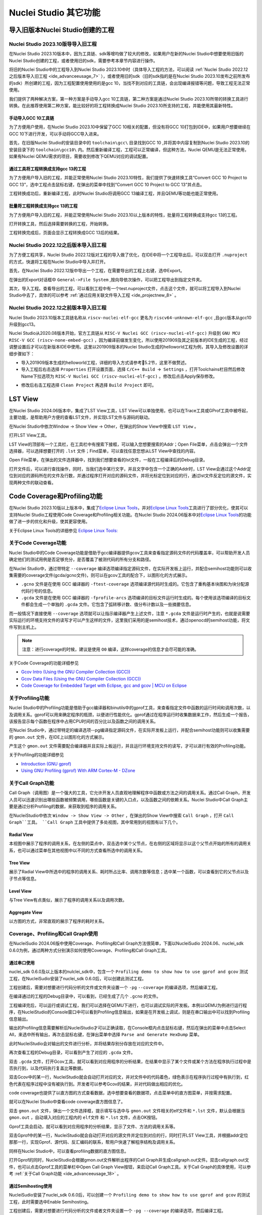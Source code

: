 .. _advanceeusage: 

Nuclei Studio 其它功能
======================

.. _ide_advanceeusage_0:

导入旧版本Nuclei Studio创建的工程
---------------------------------

Nuclei Studio 2023.10版导导入旧工程
~~~~~~~~~~~~~~~~~~~~~~~~~~~~~~~~~~~

在Nuclei Studio 2023.10版本中，因为工具链、sdk等增均做了较大的修改，如果用户在新的Nuclei Studio中想要使用旧版的Nuclei Studio创建的工程，或者使用旧的sdk，需要参考本章节内容进行操作。

将旧的Nuclei Studio中的工程导入到Nuclei Studio 2023.10中时（具体导入工程的方法，可以阅读 :ref:`Nuclei Studio 2022.12之后版本导入旧工程 <ide_advanceeusage_7>` ），或者使用旧的sdk（旧的sdk指的是在Nuclei Studio 2023.10发布之前所发布的sdk）所创建的工程，因为工程配置使用使用的是gcc 10，当找不到对应的工具链，会出现编译报错等问题，导致工程无法正常使用。

|image1|

我们提供了两种解决方案，第一种方案是手动导入gcc 10工具链，第二种方案是通过Nuclei Studio 2023.10所带的转换工具进行转换。在此推荐使用第二种方案，能比较好的将工程转换成Nuclei Studio 2023.10所支持的工程，并能使用其最新特性。



手动导入GCC 10工具链
^^^^^^^^^^^^^^^^^^^^

为了方便用户使用，在Nuclei Studio 2023.10中保留了GCC 10相关的配置，但没有将GCC 10打包到IDE中，如果用户想要继续在GCC 10下进行开发，可以手动将GCC导入进来。

首先，在旧版Nuclei Studio的安装目录中的 ``toolchain\gcc\`` 目录找到GCC 10 ,并将其中内容复制到Nuclei Studio 2023.10的安装目录下的 ``toolchain\gcc10\`` 内。然后重新编译工程，工程可以正常编译，但这种方法，Nuclei QEMU是无法正常使用，如果有Nuclei QEMU需求的项目，需要收到修改下QEMU对应的调试配置。

|image2|

.. _ide_advanceeusage_3:

通过工具将工程转换成支持gcc 13的工程
^^^^^^^^^^^^^^^^^^^^^^^^^^^^^^^^^^^^

为了方便用户导入旧的工程，并能正常使用Nuclei Studio 2023.10特性，我们提供了快速转换工具“Convert GCC 10 Project to GCC 13”，选中工程点击鼠标右键，在弹出的菜单中找到“Convert GCC 10 Project to GCC 13”并点击。

|image3|

工程转换成功后，重新编译工程，此时Nuclei Studio将调用GCC 13编译工程，并且QEMU等功能也能正常使用。

|image4|

.. _ide_advanceeusage_4:

批量将工程转换成支持gcc 13的工程
^^^^^^^^^^^^^^^^^^^^^^^^^^^^^^^^

为了方便用户导入旧的工程，并能正常使用Nuclei Studio 2023.10以上版本的特性，批量将工程转换成支持gcc 13的工程。

|image5|

打开转换工具，然后选择需要转换的工程，开始转换。

|image6|

工程转换完成后，页面会显示工程转换成GCC 13后的结果。

|image7|

.. _ide_advanceeusage_7:

Nuclei Studio 2022.12之后版本导入旧工程
~~~~~~~~~~~~~~~~~~~~~~~~~~~~~~~~~~~~~~~~

为了方便工程共享，Nuclei Studio 2022.12版对工程的导入做了优化，在IDE中将一个工程导出后，可以双击打开 ``.nuproject`` 的方式，快速将工程在Nuclei Studio中导入并打开。

首先，在Nuclei Studio 2022.12版中导出一个工程，在需要导出的工程上右键，选中Export。

|image8|

在弹出的Export对话框中 ``General->File System`` ,按向导依次操作，可以把工程导出到指定文件夹。

|image9|


|image10|


其次，导入工程。查看导出的工程，可以看到工程中有一个test.nuproject文件，点击这个文件，就可以将工程导入到Nuclei Studio中去了，具体的可以参考 :ref:`通过应用关联文件导入工程 <ide_projectnew_8>` 。

|image11|

Nuclei Studio 2022.12之前版本导入旧工程
~~~~~~~~~~~~~~~~~~~~~~~~~~~~~~~~~~~~~~~~

Nuclei Studio 2023.10版本工具链名称从 ``riscv-nuclei-elf-gcc`` 更名为 ``riscv64-unknown-elf-gcc`` ,且gcc版本从gcc10升级到gcc13。

Nuclei Studio从2020.08版本开始，官方工具链从 ``RISC-V Nuclei GCC (riscv-nuclei-elf-gcc)`` 升级到 ``GNU MCU RISC-V GCC (riscv-none-embed-gcc)`` ，因为编译前缀发生变化，所以使用201909及其之前版本的IDE生成的工程，经过调整设置后才可以在新版本IDE中使用。这里以201909版本的Nuclei Studio生成的helloworld工程为例，其导入及修改设置的详细步骤如下：

-  导入201909版本生成的helloworld工程，详细的导入方式请参考5.2节，这里不做赘述。

-  导入工程后右击选择 ``Properties`` 打开设置页面，选择 ``C/C++ Build 🡪 Settings`` ，打开Toolchains栏目然后修改Name下拉选项为 ``RISC-V Nuclei GCC (riscv-nuclei-elf-gcc)`` 。修改后点击Apply保存修改。

|image12|

-  修改后右击工程选择 ``Clean Project`` 再选择 ``Build Project`` 即可。

.. _ide_advanceeusage_13:

LST View
--------

在Nuclei Studio 2024.06版本中，集成了LST View工具，LST View可以单独使用，也可以在Trace工具或GProf工具中被呼起，主要功能，是帮助用户方便的查看LST文件，并实现LST文件与源码的联动。

在Nuclei Studio中依次Window -> Show View -> Other，在弹出的Show View中搜索 ``LST View`` 。

|image13|

打开LST View工具。

|image14|

LST View的顶部有一个工具栏，在工具栏中有搜索下接框，可以输入您想要搜索的Addr；Open File菜单，点击会弹出一个文件选择器，可以选择想要打开的 ``.lst`` 文件；Find菜单，可以查找任意您想从LST View中查找的内容。

|image15|

Open File菜单，在弹出的文件选择器中，找到我们想要查看的lst文件，一般在工程编译后的Debug目录。

|image16|

打开文件后，可以进行查找操作，同时，当我们选中某行文字，并且文字中包含一个正确的Addr时，LST View会通过这个Addr定位到对应的源码所在的文件及行数，并通过程序打开对应的源码文件，并将光标定位到对应的行，通过lst文件反定位的源文件，实现两种文件的联动查看。

|image17|

.. _ide_advanceeusage_17:

Code Coverage和Profiling功能
----------------------------

在Nuclei Studio 2023.10版以上版本中，集成了\ `Eclipse Linux
Tools <https://github.com/eclipse-linuxtools/org.eclipse.linuxtools/blob/master/RELEASE_NOTES.md#eclipse-linux-tools-release-notes>`__\ ，并对\ `Eclipse
Linux
Tools <https://github.com/eclipse-linuxtools/org.eclipse.linuxtools/blob/master/RELEASE_NOTES.md#eclipse-linux-tools-release-notes>`__\ 工具进行了部分优化，使其可以支持Nuclei
Studio工程使用Code Coverage和Profiling相关功能。在Nuclei Studio
2024.06版本中对\ `Eclipse Linux
Tools <https://github.com/eclipse-linuxtools/org.eclipse.linuxtools/blob/master/RELEASE_NOTES.md#eclipse-linux-tools-release-notes>`__\ 的功能做了进一步的优化和升级，使其更容使用。

关于Eclipse Linux Tools的详细参见
`Eclipse Linux Tools:  <https://github.com/eclipse-linuxtools/org.eclipse.linuxtools/blob/master/RELEASE_NOTES.md#eclipse-linux-tools-release-notes>`__\ 

关于Code Coverage功能
~~~~~~~~~~~~~~~~~~~~~

Nuclei Studio中的Code Coverage功能是借助于gcc编译器提供gcov工具来查看指定源码文件的代码覆盖率，可以帮助开发人员确定他们的测试用例是否足够充分，是否覆盖了被测代码的所有分支和路径。

在Nuclei Studio中，通过带特定 ``--coverage`` 编译选项编译指定源码文件，在实际开发板上运行，并配合semihost功能则可以收集需要的coverage文件(gcda/gcno文件)，则可以在gcov工具的配合下，以图形化的方式展示。

-  ``.gcno`` 文件是在使用 GCC 编译器的 ``-ftest-coverage`` 选项编译源代码时生成的。它包含了重构基本块图和为块分配源代码行号的信息。

-  ``.gcda`` 文件是在使用 GCC 编译器的 ``-fprofile-arcs`` 选项编译的目标文件运行时生成的。每个使用该选项编译的目标文件都会生成一个单独的 ``.gcda`` 文件。它包含了弧转移计数、值分布计数以及一些摘要信息。

而一般情况下直接使用 ``--coverage`` 选项就可以让指示编译器产生上述文件，注意 ``*.gcda`` 文件是运行时产生的，也就是说需要实际运行的环境支持文件的读写才可以产生这样的文件，这里我们采用的是semihost技术，通过openocd的semihost功能，将文件写到主机上。

.. note::

   注意：进行coverage的时候，建议是使用 ``O0`` 编译，这样coverage的信息才会尽可能的准确。

关于Code Coverage的功能详细参见

-  `Gcov Intro (Using the GNU Compiler Collection
   (GCC)) <https://gcc.gnu.org/onlinedocs/gcc/Gcov-Intro.html>`__

-  `Gcov Data Files (Using the GNU Compiler Collection
   (GCC)) <https://gcc.gnu.org/onlinedocs/gcc/Gcov-Data-Files.html>`__

-  `Code Coverage for Embedded Target with Eclipse, gcc and gcov \| MCU
   on
   Eclipse <https://mcuoneclipse.com/2014/12/26/code-coverage-for-embedded-target-with-eclipse-gcc-and-gcov/>`__

关于Profiling功能
~~~~~~~~~~~~~~~~~

Nuclei Studio中的Profiling功能是借助于gcc编译器和binutils中的gprof工具，来查看指定文件中函数的运行时间和调用次数，以及调用关系。gprof可以用来确定程序的瓶颈，以便进行性能优化。gprof通过在程序运行时收集数据来工作，然后生成一个报告，该报告显示每个函数在程序中占用CPU时间的百分比以及函数之间的调用关系。

在Nuclei Studio中，通过带特定的编译选项--pg编译指定源码文件，在实际开发板上运行，并配合semihost功能则可以收集需要的 ``gmon.out`` 文件，在IDE上以图形化的方式展示。

产生这个 ``gmon.out`` 文件需要配合编译器并且实际上板运行，并且运行环境支持文件的读写，才可以进行有效的Profiling功能。

关于Profiling的功能详细参见

-  `Introduction (GNU
   gprof) <https://sourceware.org/binutils/docs/gprof/Introduction.html>`__

-  `Using GNU Profiling (gprof) With ARM Cortex-M -
   DZone <https://dzone.com/articles/using-gnu-profiling-gprof-with-arm-cortex-m>`__

.. _ide_advanceeusage_18:

关于Call Graph功能
~~~~~~~~~~~~~~~~~~

Call Graph（调用图）是一个强大的工具，它允许开发人员直观地理解程序中函数或方法之间的调用关系。通过Call Graph，开发人员可以迅速识别出哪些函数被频繁调用，哪些函数是关键的入口点，以及函数之间的依赖关系。Nuclei Studio中Call Graph主要是通过分析Profiling的数据，来获取到程序的调用关系。

在NucleiStudio中依次 ``Window -> Show View -> Other`` ，在弹出的Show View中搜索 ``Call Graph`` ，打开 ``Call Graph``工具。 ``Call Graph`` 工具中提供了多处视图，其中常用到的视图有以下几个。

Radial View
^^^^^^^^^^^

本视图中展示了程序的调用关系，在左侧的菜点中，双击选中某个父节点，在右侧的区域将显示以这个父节点开始的所有的调用关系，也可以通过菜单在其他视图中以不同的方式查看所选中的调用关系。

|image18|

Tree View
^^^^^^^^^

展示了Radial View中所选中的程序的调用关系、耗时所占比率、调用次数等信息；选中某一个函数，可以查看到它的父节点以及子节点等信息。

|image19|

Level View
^^^^^^^^^^

与Tree View有点类似，展示了程序的调用关系以及调用次数。

|image20|

Aggregate View
^^^^^^^^^^^^^^

以方图的方式，非常直观的展示了程序的耗时关系。

|image21|

Coverage、Profiling和Call Graph使用
~~~~~~~~~~~~~~~~~~~~~~~~~~~~~~~~~~~

在NucleiSudio 2024.06版中使用Coverage、Profiling和Call Graph方法很简单，下面以NucleiSudio 2024.06、nuclei_sdk 0.6.0为例，通过两种方式分别演示如何使用Coverage、Profiling和Call Graph工具。

通过串口使用
^^^^^^^^^^^^

nuclei_sdk 0.6.0及以上版本的nulclei_sdk中，包含一个 ``Profiling demo to show how to use gprof and gcov`` 测试工程，在NucleiSudio安装了nuclei_sdk 0.6.0后，可以创建此测试工程。

|image22|

工程创建后，需要对想要进行代码分析的文件或文件夹设置一个 ``-pg``  ``--coverage`` 的编译选项，然后编译工程。

|profiling_options_in_ide|

在编译通过的工程的Debug目录中，可以看到，已经生成了几个 ``.gcno`` 的文件。

|image23|

工程编译完后，可以运行或调试工程，我们可以选择在QEMU下进行，也可以调试实际的开发板。本例以QEMU为例进行运行程序，在NucleiStudio的Console窗口中可以看到Profiling信息输出，如果是在开发板上调试，则是在串口输出中可以找到Profiling信息输出。

|image24|

输出的Profiling信息需要解析后NucleiStudio才可以正确读取，在Console框内点击鼠标右键，然后在弹出的菜单中点击Select All，来选中所有输出，再次击鼠标右键，在弹出菜单中选择 ``Parse and Generate HexDump`` 菜单。

|image25|

此时NucleiStudio会对输出的文件进行分析，并将结果存别分存放在对应的文件中。

|image26|

再次查看工程的Debug目录，可以看到产生了对应的 ``.gcda`` 文件。

|image27|

双击 ``.gcda`` 文件，打开Gcov工具，就可以看到对应用程序的分析结果，在结果中显示了某个文件或某个方法在程序执行过程中是否执行到，以及代码执行复盖比等数据。

|image28|

双击Gcov中的某一行，NucleiStudio就会自动打开对应的文，并对文件中的代码着色，绿色表示在程序执行过程中有执行到，红色代表在程序过程中没有被执行到。开发者可以参考Gcov的结果，并对代码做出相应的优化。

|image29|

code coverage也提供了以直方图的方式查看数据，选中想要查看的数据项，点击菜单中的直方图菜单，并按需求配置。

|image30|

就可以在Nuclei Studio中查看code coverage直方图信息了。

|image31|

双击 ``gmon.out`` 文件，弹出一个文件选择框，提示填写与选中与 ``gmon.out`` 文件相关的elf文件和 ``*.lst`` 文件，默认会根据当 ``gmon.out`` ，自动填入对应的工程内的 ``elf文件`` 和 ``*.lst`` 文件，点击OK按钮。

|image32|

Gprof工具会启动，就可以看到对应用程序的分析结果，显示了文件、方法的调用关系等。

双击Gprof中的某一行，NucleiStudio就会自动打开对应的源文件并定位到对应的行，同时打开LST View工具，并根据addr定位那那一行，实现Gprof、源代码、反汇编码的联系，帮用户快速了解程序结构及调用关系。

|image33|

同样在Nuclei Studio中，可以查看profiling数据的直方图信息。

|image34|

打开Gprof的同时，NucleiStudio会根据gmon.out文件解析出程序的Call Graph并生成callgraph.out文件。双击callgraph.out文件，也可以点击Gprof工具的菜单栏中Open Call Graph View按钮，来启动Call Graph工具。关于Call Graph的具体使用，可以参考 :ref:`关于Call Graph功能 <ide_advanceeusage_18>` 。

|image35|

通过Semihosting使用
^^^^^^^^^^^^^^^^^^^

NucleiSudio安装了nuclei_sdk 0.6.0后，可以创建一个 ``Profiling demo to show how to use gprof and gcov`` 的测试工程，此时需要选中Enable Semihosting。

|image36|

工程创建后，需要对想要进行代码分析的文件或者文件夹设置一个 ``-pg --coverage`` 的编译选项，然后编译工程。

|profiling_options_in_ide|

同时，需要修改程序中 `` gprof_collect(2);`` 为 ``gprof_collect(1);`` 、 ``gcov_collect(2);`` 为 ``gcov_collect(1);`` （测试工程中在main函数的最后），则在运行过程中，将会通过Semihosting将结果输出为文件。

|image37|

开始编译工程，在编译通过的工程的Debug目录中，可以看到，已经生成了几个 ``.gcno`` 的文件。

|image38|

工程编译完成后，可以运行或调试工程，我们可以选择在QEMU下进行，也可以调试实际的开发板。

|image39|

本例以QEMU为例进行运行程序，程序运行结束后，刷新工程，可以看到工程下多出了几个文件， ``*.gcda`` 文件以及 ``*.out`` 文件。至此，后面查看结果与上面类似。

|image40|

在Nuclei Studio中通过gcov工具查看应用程序的Code Coverage信息。

|image41|

在Nuclei Studio中通过gprof工具查看应用程序的Profiling信息。

|image42|

在Nuclei Studio中通过Call Graph查看调用关系信息。

|image43|

.. _ide_advanceeusage_43:

Trace功能的使用
---------------

Trace技术是一种强大的调试工具，它能够帮助开发人员跟踪和记录程序执行过程中的关键信息，从而有效地诊断问题、优化性能和提升系统的稳定性。

Nuclei Studio集成了Trace工具，结合相对应的硬件和Nuclei OpenOCD，用户在对工程进行Debug时，也可查看到Trace日志，并结合源码时行问题排查。

.. note::
   
   关于OpenOCD的Nuclei ETrace的一些命令，请参加OpenOCD下的openocd.pdf手册。

Trace界面介绍
~~~~~~~~~~~~~

.. rubric:: Trace View

在Nuclei Studio中，通过菜单 ``Window->Show View->Other`` 打开View管理器，在里面找到RV Trace->Trace菜单，打击打开Trace菜单。

|image44|

Trace的视图分两部分，上面为Trace工具栏，下面是Trace记录表格。Trace工具栏的介绍和功能分别如下：

- **Trace setting**

trace的配置信息，在这里配置Trace ATB2AXI Config Addr、Trace Buffer Base Addr、Trace Buffer Size in Bytes、Trace Wrap

- **Start trace/stop trace**

设置开始/停止trace操作。

- **Trace clear**

清空硬件上的所有的trace设置。

- **Dump trace file**

从硬件上Dump trace文件。

- **Reload trace file**

本地重新加载trace记录表内容。

- **Clear viewer**

清空trace记录表内容，以及Trace Decode相关的配置，如HartID和Thread的关系等。

- **Save trace log**

将trace记录表保存为csv表格。

- **Toggle instruction stepping**

当选种某条记录时，可以打开并定位到该条记录所对应的源码和反汇编码。

- **step into previous line**

当选种某条记录时，跳转到该条记录的上一条记录，并定位到所对应的源码和反汇编码。

- **step into next line**

当选种某条记录时，跳转到该条记录的下一条记录，并定位到所对应的源码和汇编码。

- **Search for Addr**

搜索框，可以通过Addr 搜索到对应的那一行trace记录。

- **search backward**

搜索结果的记录是多条时，可以查看上一条搜索结果。

- **search forward**

搜索结果的记录是多条时，可以查看下一条搜索结果。

- **Page**

多页的翻页，trace如果条数很多时，为了方便查看，会采用多页显示。

Trace记录表格，是Nuclei Studio将dump到的trace文件进行解密之后，生成的记录进行展示，并且当用户点击某条记录时，会自动定位到对应的源代码和反汇编代码的行数。

- **Record：**\ 记录id

- **CoreId：**\ Coreid，主要是在多核时可以用于区分不同的Core

- **Addr：**\ 指令地址

- **CPU Clock：**\ 时钟Cycle计数

- **Clock Diff：**\ 时钟Cycle差

- **Instruction Code：**\ 十六进制表示的指令码

- **Instruction：**\ 指令码

- **File：**\ 指令码对应的源码所在的文件

- **File Line：**\ 指令码对应的源码所在的文件的行数

.. rubric:: Trace Configuration

用户可以在这里配置Trace的Trace ATB2AXI Config Addr、Trace Buffer Base Addr、Trace Buffer Size in Bytes、Trace Wrap。具体的信息，根据不同的硬件而不同。

|image45|

- **Trace need to be configured:** 如果需要配置Trace模块就勾选，如果其他地方已经配置过了，就千万不要勾选了，例如多核SMP/AMP的情况下，SoC上只有一个Trace模块，假设其中一个核心已经勾选配置了，其他的核心就不能勾选了，或者是配置是在C代码中或者其他地方做了，也千万不要勾选。

- **Trace ATB2AXI Config Addr：**\ ATB2AXI模块控制器的基地址。

- **Trace Buffer Base Addr：**\ 存放trace记录的开始地址，例如：针对某个SoC, 举例如下在flashxip模式，使用ilm（0x1c000000）作为缓存buffer；在sramxip模式，使用dlm（0x08010000）作为缓存buffer。

- **Trace Buffer Size in Bytes：**\ 存放trace记录的Buffer大小，单位为字节。

- **Trace Wrap：**\ 是否允许自动复盖，允许则在Buffer满时，将再次从头开始覆盖记录。

.. rubric:: Trace Decoder Configuration

Set Current Debug hart Configuration弹框中，用户可以自定义trace decoder的参数，具体如下。

|image46|

- **ELF File Path：**\ trace生产时执行的elf文件的地址。

- **Trace File Path：**\ 需要解析的trace文件的地址。

- **Objdump Path：**\ trace decode过程中，需要用到objdump工具，所以这里需要指定所使用到的objdump工具的地址。

- **HartID：**\ trace decode时需要指定当前需要查看的trace对应的HartID，单核工程默认HartID=0。

- **Trace Data Align Size：**\ 跟踪数据对齐大小，一般与硬件的trace输出位宽对齐，默认有8、32、64。

- **Display Address Bits：**\ trace decode后显示地址的位数，一般是32、64、128位。

Trace的使用
~~~~~~~~~~~

在使用trace功能时，必须在工程Debug时，通过Nuclei OpenOCD或者Dlink将Trace命令下发到硬件，目前通过OpenOCD，可以实现在单核、多核SMP和多核AMP应用下进行Trace记录，而Dlink仅支持在单核应用下的trace记录。

下面我们以OpenOCD为例，演示如何使用Trace功能。

在单核应用中使用Trace
^^^^^^^^^^^^^^^^^^^^^

如果您已获取到芯来授权的CPU和相关配套硬件并准备好硬件环境，这里不详细说明。然后创建好对应工程并确保它能在硬件上运行和调试。以下示例是在我们自己构建的一个测试环境上的流程举例说明。

我们在这里创建了一个N900的单核应用helloworld，并让它跑在FLASHXIP模式下。

|image47|

我们可以记录整个应用运行完的trace，也可以记录某一段Debug断点之间的trace。进入Debug模式后，打开Trace视图。

|image48|

设置Trace Configuration，设置trace配置信息并保存(Save)，如果不想保存，就关闭窗口。

|image49|

Trace配置完毕后，可以设置两个断点，一个断点用于Trace开始点，一个断点用于Trace结束点，在开始点断点停下后就可以点击start trace按钮，就可以继续debug操作(如单步或者运行等)了，在结束点断电停下后，就可以点击stop trace按钮来结束Trace。
上面只是Start/Stop
Trace的一种使用示例，也可以更灵活一些，请根据自己需要进行使用。当trace结束时（多核情况下请确保每个CPU的Trace都结束了），就可以点Dump trace file按钮，将trace文件从硬件上下载到本地，默认下载的trace文件存在工程目下的debug目录下，有一个“工程名.trace”的文件。

|image50|

Trace文件下载完后，Nuclei Studio会弹出一个 ``Set current debug hart configuration`` 框。

|image51|

在框中填写确正信息（这里的HartID指的是对应的Thread的hartid，请不要填错了）并确认，Nuclei Studio对trace文件开始解析，并生成trace记录表格。在trace记录表格，选中任意一条记录，Nuclei Studio会自动找到源码和反汇编码，并定位那对应的那一行（因反汇编码与源码在同一个视图中打开，需要用户自己把反汇编码移到另一个视图中）。

|image52|

也可以双击 ``工程名.trace`` 文件，以文本的方式查看trace文件。

|image53|

在SMP多核应用中使用Trace
^^^^^^^^^^^^^^^^^^^^^^^^

在SMP多核应用中使用trace与单核大体相似，差别在于SMP多核在Debug时，不同的thread共用一个Trace Configuration， 且需要通过选择不同的Thread来对不同的CPU Hart核心单独start trace/stop trace。在Debug视图中，点击任意一个Thread,然后点击Trace工具栏中的 trace setting来设置Trace Configuration。

|image54|

在Debug视图中，可以通过点击不同的Thread,来切换不同的Core,如下图点击Thread #1或者Thread #1下对应的函数名来选中对应的是SMP多核应用中的Core 0,可以对Core
0开启或者关闭Trace，在SMP多核应用中，只要有一个Core在完成start trace操作时,Trace Configuration中的信息就会在硬件中设置好，其他的core在start trace操作时，就不会重复设置trace Configuration。

|image55|

同理，在Debug视图中点击Thread #2或者Thread #2下对应的函数名，来切换到Core 1上进行start trace/stop trace的操作。

|image56|

在dump trace file操作时，在SMP多核应用中，只有当所有的Core都stop trace，才可以执行dump trace file的指令并成功下载Trace文件。Trace文件的下载，在SMP多核应用中，只需要下载一份，在对trace文件进行decoder时，注意设置Hart ID，就可以解析出不同的trace记录表，如下图，当HardID=0时，就可以查看到Core 0对应的Trace记录。

|image57|

同理当HardID=1时，就可以查看到Core 1对应的Trace记录。

|image58|

在AMP多核应用中使用Trace
^^^^^^^^^^^^^^^^^^^^^^^^

在AMP多核应用中使用trace也类似，trace配置也是共享。不同的thread共用一个trace configuration，但可以通过不同的thread，对不同的核单独start trace/stop trace。如下图，在Debug视图，点击Thread #1或者Thread #1下的函数名，切换到AMP多核应用中Core 0，然后点击Trace工具栏中的 trace setting来设置Core 0对应的Trace Configuration。

|image59|

在Debug视图，点击Thread #2或者Thread #2下的函数名，切换到AMP多核应用中Core 1，然后点击Trace工具栏中的 trace setting来设置Core 1对应的Trace Configuration，因为在AMP多核应用中trace配置是共用，所以此处设置需要将 Trace need to be configured的勾去掉，表示可以使用trace功能，但不需要有任何设置。

|image60|

Trace Configuration设置完成后，同样的通过Debug视图的Thread来切换不同的Core，进行start trace/stop trace/dump trace file操作,注意，设置了Trace Configuration的Core需要优先于其它Core开始start trace，并将Trace Configuration的信息设置好，其他的Core才可以正常的start trace/stop trace/dump trace file操作。

在dump trace file操作时，在AMP多核应用中，请确定所有的Core都stop trace，才执行dump trace file的指令，否则可能在某一下Core在dump trace file，其他的Core还在记录trace，最后得到的Trace文件并与预期不符。Trace文件下载，在AMP多核应用中，需要每一个工程应用单独dump一份trace文件，其实dump到的trace文件内容是一样的，在对trace文件进行decoder时，同样需要注意设置Core Hart ID，就可以解析出对应的trace记录表。其他操作与上文内容中所述类似。

查看脱机Trace
^^^^^^^^^^^^^

在某些场景下，用户可能通过命令行或其他方式，得到了一个trace文件，这时只需打开Set Current Debug hart Configuration，并按要求配置好参数，即可通过NucleiStudio的trace工具解析这个trace文件了。

|image61|

.. _ide_advanceeusage_61:

RVProf功能的使用
----------------

RVProf是芯来科技针对cpu cycle model开发的性能分析工具，Nuclei Studio在2024.02.dev版本中，完成对RVProf的支持。在实际使用中，RVProf功能分三步完成，首先通过Cycle model工具，运行代码，产生.trace文件，然后RVProf工具，将 ``.trace`` 解析成对应的 ``.json`` 文件，最后通过google的开源工具Perfetto Trace Viewer对 ``.json`` 文件进行解析并展示。因为cpu cycle model当前仅提供了linux版本，所以本文档均是在linux环境下演示此功能。

测试环境 
~~~~~~~~~

cpu cycle model在运行过程中，对硬件环境的性能要求较高，在实际使用，四核及以上的系统中运行效果较好，一般不建议在虚拟机环境下使用。为了较好的体验效果，本测试在工作站上进行。

|image62|

准备测试NPK软件或者工具包 
^^^^^^^^^^^^^^^^^^^^^^^^^^

目前此功能仅提供测试用的NPK包，将相关的包安装到Nuclei Studio中，关于安装NPK包，可以查看Nuclei Studio手册中相关章节，因为RVProf测试包没有公开，请联系我们索取。

-  cymodel.zip cymodel的NPK Tools包

-  rvprof.zip RVProf的NPK Tools包

-  Rvprof helloworld.zip 测试demo NPK App包

创建rvprof测试工程 
^^^^^^^^^^^^^^^^^^^

创建工程前，先查看Nuclei Package Management中NPK是否安装正确，因为测式demo是依赖于nuclei_sdk，所以也要先安装sdk-nuclei_sdk，具体如下：

|image63|

然后创建一个test测试工程,在创建工程的向导中，依次 ``New Nuclei RISC-V C/C++ Project -> sdk-nuclei_sdk@0.5.0 -> next`` ,在工程配置页面，依次填写工程名、选择Project Example： ``rvprof helloworld@app-nsdkrvprof_helloworld`` ,Nuclei RISC-V Core: ``N307FD`` （这里的code要跟cpu cycle model对应）。

|image64|

在Project Example可以看到我们导入的demo NPK App中的Rvprof helloworld工程，选择此工程，然后下一步，完工程的创建。

|image65|

在创建的test工程中，可以看到多了一个test_debug_rvprof.launch文件，rvprof相关的配置在此文件中，可以查看内容如下。其中Cycle Model的time out时间，用来设置Cycle Model超时时间，因为Cycle Model运行时比较耗时，如果工程比较简单，可以设置一个较短的起时时间，到时间后，可以及时中断Cycle Model的运行；RVProf中的超时时间的功能也是类似。

|image66|

查看rvprof的结果 
~~~~~~~~~~~~~~~~~

创建完工程后，在Nuclei Studio的launch bar上，选中test_debug_rvprof.launch，并点击工具栏中的运行按钮，Nuclei Studio依次完成以下任务，并将最终的结果在在Perfetto Trace Viewer中展示。

-  编译工程代码

-  启动Cycle Model并产生trace文件

-  启动RVProf解析trace文件生成json文件

-  启动Perfetto Trace Viewer展示结果

Cycle Model启动及log输出

|image67|

perfetto启动本地服务

|image68|

Perfetto Trace Viewer的官方地址是https://ui.perfetto.dev/ 。Nuclei Studio默认会尝试打开https://ui.perfetto.dev/ ，同时自动载入json文件并解析。如果因为网络原因（国外服务器）打开失败，Nuclei Studio会在本地启一个Perfetto Trace Viewer本地服务，并自动打开本地localhost:5000/，此时需要用户手动载入工程目录下的 ``Debug/test.json`` 文件。在Perfetto Trace Viewer中可以看到trace的展示结果。

Nuclei Studio会在本地启一个web服务，同时打开Perfetto Trace Viewer。

|image69|

点击Open trace file，找到工程中生成的json文件，手动将json文件load到Perfetto Trace Viewer中。

|image70|

些时，在Perfetto Trace Viewer就可以查看到rvprof trace结果展示了，用户可以通过键盘的W/A/S/D按键查看更详细的信息。

|image71|

.. _ide_advanceeusage_71:

使用Nuclei Near Cycle Model仿真性能分析
---------------------------------------

在Nuclei Studio 2024.06版中，集成了Nuclei Near Cycle Model，它是由芯来科技自主研发的仿真测试和性能分析工具，可以帮助研发人员在项目初期进行一些必要的仿真测试和程序性能分析。

Nuclei Near Cycle Model当前只有Linux版本，其具体介绍和命令行上使用参见 （https://doc.nucleisys.com/nuclei_tools/xlmodel/intro.html ） ，下面将在Nuclei Studio上演示如何使用Nuclei Near Cycle Model进行仿真和性能分析。

创建测试工程
~~~~~~~~~~~~

Nuclei Near Cycle Model对芯来全类型的Core都有支持，可以创建任意一个demo工程并编译。创建任意一个demo工程并编译。

|image72|

Nuclei Near Cycle Model采用Nuclei Studio中的RVProf运行配置来进行运行测试，选中编译好的测试工程，然后打开NucleiStudio的Run Configurations。

|image73|

并创建一个RVProf的配置，具体的配置及参数说明如下。

|image74|

其中在Config options中需要配置 ``--trace=1 --gprof=1 --logdir=Debug`` ,--trace=1表示开启rvtrace，--gprof=1表示开启gprof功能，--logdir=Debug则表示最终生成的 ``.rvtrace`` 文件、 ``.gmon`` 文件存存放的路径为当前工程下的Debug目录。

|image75|

运行工程并生成性能分析结果
~~~~~~~~~~~~~~~~~~~~~~~~~~

点击运行（Run）工程，NucleiStudio会依次调用Nuclei Near Cycle Model来仿真程序执行，并产生 ``.rvtrace`` 文件，再调用rvprof来解析 ``.rvtrace`` 文件并生成 ``.json`` 文件，最后启用一个perfetto服务来用来查看rvprof解析 ``.rvtrace`` 文件所产生的 ``.json`` 文件。

点击Run按钮，开始运行程序。

|image76|

程序在Nuclei Near Cycle Model中成功执行，输出了对应的Log信息。

|image77|

在工程的Debug目录中可以查看到已经生成 ``.rvtrace`` 文件、 ``.json`` 文件、 ``.gmon`` 文件。

|image78|

Nuclei Studio会在本地启一个web服务，同时打开Perfetto Trace Viewer。通过Perfetto Trace Viewer,可以查看 ``.json`` 文件。

|image79|

Nuclei Near Cycle Model中支持通过gprof来分析程序，所以当我们配置了“--gprof”，在程序运行时，也会在Debug目录（“--logdir=XX”所配置的目录）下同步产生一个 ``.gmon`` 文件，双击 ``.gmon`` 文件，将调用gprof工具来分析程序执行所消耗的cycle数及调用关系；同时也会产生对应的callgraph.out文件，双击 ``callgraph.out`` 文件，调用Call Graph查看程序的调用关系。

调用gprof工具，可以查看生成的 ``.gmon`` 文件中的内容。

|image80|

gprof工具在查看 ``.gmon`` 文件的同时，会根据其内容，解析出程序的调用关系，并生成 ``callgraph.out`` 文件，双击 ``callgraph.out`` 调用Call Graph工具查看。

|image81|


.. |image1| image:: /asserts/nucleistudio/advanceeusage/media/image2.png

.. |image2| image:: /asserts/nucleistudio/advanceeusage/media/image3.png

.. |image3| image:: /asserts/nucleistudio/advanceeusage/media/image4.png

.. |image4| image:: /asserts/nucleistudio/advanceeusage/media/image5.png

.. |image5| image:: /asserts/nucleistudio/advanceeusage/media/image6.png

.. |image6| image:: /asserts/nucleistudio/advanceeusage/media/image7.png

.. |image7| image:: /asserts/nucleistudio/advanceeusage/media/image8.png

.. |image8| image:: /asserts/nucleistudio/advanceeusage/media/image9.png

.. |image9| image:: /asserts/nucleistudio/advanceeusage/media/image10.png

.. |image10| image:: /asserts/nucleistudio/advanceeusage/media/image11.png

.. |image11| image:: /asserts/nucleistudio/advanceeusage/media/image12.png

.. |image12| image:: /asserts/nucleistudio/advanceeusage/media/image13.png

.. |image13| image:: /asserts/nucleistudio/advanceeusage/media/image14.png

.. |image14| image:: /asserts/nucleistudio/advanceeusage/media/image15.png

.. |image15| image:: /asserts/nucleistudio/advanceeusage/media/image16.png

.. |image16| image:: /asserts/nucleistudio/advanceeusage/media/image17.png

.. |image17| image:: /asserts/nucleistudio/advanceeusage/media/image18.png

.. |image18| image:: /asserts/nucleistudio/advanceeusage/media/image19.png

.. |image19| image:: /asserts/nucleistudio/advanceeusage/media/image20.png

.. |image20| image:: /asserts/nucleistudio/advanceeusage/media/image21.png

.. |image21| image:: /asserts/nucleistudio/advanceeusage/media/image22.png

.. |image22| image:: /asserts/nucleistudio/advanceeusage/media/image23.png

.. |profiling_options_in_ide| image:: /asserts/nucleistudio/advanceeusage/media/image24.png

.. |image23| image:: /asserts/nucleistudio/advanceeusage/media/image25.png

.. |image24| image:: /asserts/nucleistudio/advanceeusage/media/image26.png

.. |image25| image:: /asserts/nucleistudio/advanceeusage/media/image27.png

.. |image26| image:: /asserts/nucleistudio/advanceeusage/media/image28.png

.. |image27| image:: /asserts/nucleistudio/advanceeusage/media/image29.png

.. |image28| image:: /asserts/nucleistudio/advanceeusage/media/image30.png

.. |image29| image:: /asserts/nucleistudio/advanceeusage/media/image31.png

.. |image30| image:: /asserts/nucleistudio/advanceeusage/media/image32.png

.. |image31| image:: /asserts/nucleistudio/advanceeusage/media/image33.png

.. |image32| image:: /asserts/nucleistudio/advanceeusage/media/image34.png

.. |image33| image:: /asserts/nucleistudio/advanceeusage/media/image35.png

.. |image34| image:: /asserts/nucleistudio/advanceeusage/media/image36.png

.. |image35| image:: /asserts/nucleistudio/advanceeusage/media/image37.png

.. |image36| image:: /asserts/nucleistudio/advanceeusage/media/image38.png

.. |image37| image:: /asserts/nucleistudio/advanceeusage/media/image39.png

.. |image38| image:: /asserts/nucleistudio/advanceeusage/media/image25.png

.. |image39| image:: /asserts/nucleistudio/advanceeusage/media/image40.png

.. |image40| image:: /asserts/nucleistudio/advanceeusage/media/image41.png

.. |image41| image:: /asserts/nucleistudio/advanceeusage/media/image42.png

.. |image42| image:: /asserts/nucleistudio/advanceeusage/media/image43.png

.. |image43| image:: /asserts/nucleistudio/advanceeusage/media/image44.png

.. |image44| image:: /asserts/nucleistudio/advanceeusage/media/image45.png

.. |image45| image:: /asserts/nucleistudio/advanceeusage/media/image46.png

.. |image46| image:: /asserts/nucleistudio/advanceeusage/media/image47.png

.. |image47| image:: /asserts/nucleistudio/advanceeusage/media/image48.png


.. |image48| image:: /asserts/nucleistudio/advanceeusage/media/image49.png


.. |image49| image:: /asserts/nucleistudio/advanceeusage/media/image50.png


.. |image50| image:: /asserts/nucleistudio/advanceeusage/media/image51.png


.. |image51| image:: /asserts/nucleistudio/advanceeusage/media/image52.png


.. |image52| image:: /asserts/nucleistudio/advanceeusage/media/image53.png


.. |image53| image:: /asserts/nucleistudio/advanceeusage/media/image54.png


.. |image54| image:: /asserts/nucleistudio/advanceeusage/media/image55.png


.. |image55| image:: /asserts/nucleistudio/advanceeusage/media/image56.png


.. |image56| image:: /asserts/nucleistudio/advanceeusage/media/image57.png


.. |image57| image:: /asserts/nucleistudio/advanceeusage/media/image58.png


.. |image58| image:: /asserts/nucleistudio/advanceeusage/media/image59.png


.. |image59| image:: /asserts/nucleistudio/advanceeusage/media/image60.png


.. |image60| image:: /asserts/nucleistudio/advanceeusage/media/image61.png


.. |image61| image:: /asserts/nucleistudio/advanceeusage/media/image47.png


.. |image62| image:: /asserts/nucleistudio/advanceeusage/media/image62.png


.. |image63| image:: /asserts/nucleistudio/advanceeusage/media/image63.png


.. |image64| image:: /asserts/nucleistudio/advanceeusage/media/image64.png


.. |image65| image:: /asserts/nucleistudio/advanceeusage/media/image65.png


.. |image66| image:: /asserts/nucleistudio/advanceeusage/media/image66.png


.. |image67| image:: /asserts/nucleistudio/advanceeusage/media/image67.png


.. |image68| image:: /asserts/nucleistudio/advanceeusage/media/image68.png


.. |image69| image:: /asserts/nucleistudio/advanceeusage/media/image69.png


.. |image70| image:: /asserts/nucleistudio/advanceeusage/media/image70.png


.. |image71| image:: /asserts/nucleistudio/advanceeusage/media/image71.png


.. |image72| image:: /asserts/nucleistudio/advanceeusage/media/image72.png


.. |image73| image:: /asserts/nucleistudio/advanceeusage/media/image73.png


.. |image74| image:: /asserts/nucleistudio/advanceeusage/media/image74.png


.. |image75| image:: /asserts/nucleistudio/advanceeusage/media/image75.png


.. |image76| image:: /asserts/nucleistudio/advanceeusage/media/image76.png


.. |image77| image:: /asserts/nucleistudio/advanceeusage/media/image77.png


.. |image78| image:: /asserts/nucleistudio/advanceeusage/media/image78.png


.. |image79| image:: /asserts/nucleistudio/advanceeusage/media/image79.png


.. |image80| image:: /asserts/nucleistudio/advanceeusage/media/image80.png


.. |image81| image:: /asserts/nucleistudio/advanceeusage/media/image81.png


